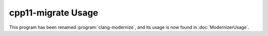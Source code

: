 ===================
cpp11-migrate Usage
===================

This program has been renamed :program:`clang-modernize`, and its usage is now
found in :doc:`ModernizerUsage`.
